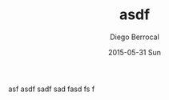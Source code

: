 #+TITLE:       asdf
#+AUTHOR:      Diego Berrocal
#+EMAIL:       io@Jupiter
#+DATE:        2015-05-31 Sun
#+URI:         /blog/%y/%m/%d/asdf
#+KEYWORDS:    <TODO: insert your keywords here>
#+TAGS:        <TODO: insert your tags here>
#+LANGUAGE:    en
#+OPTIONS:     H:3 num:nil toc:nil \n:nil ::t |:t ^:nil -:nil f:t *:t <:t
#+DESCRIPTION: <TODO: insert your description here>

asf
asdf
sadf
sad
fasd
fs
f
